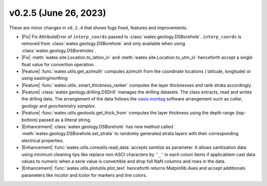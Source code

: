 v0.2.5 (June 26, 2023)
--------------------------

These are minor changes  in ``v0.2.4`` that shows fugs fixed, features and improvements.  

- |Fix| Fix AttributeError of ``interp_coords`` passed to :class:`watex.geology.DSBorehole`. ``interp_coords`` is removed from :class:`watex.geology.DSBorehole`
  and only available when using :class:`watex.geology.DSBoreholes`. 

- |Fix| :meth:`watex.site.Location.to_latlon_in` and :meth:`watex.site.Location.to_utm_in` henceforth accept a single float value for convertion 
  operation. 

- |Feature| :func:`watex.utils.get_azimuth` computes azimuth from the coordinate locations ( latitude,  longitude) or using easting/northing 

- |Feature| :func:`watex.utils..smart_thickness_ranker` computes the layer thicknesses and rank strata accordingly.

- |Feature| :class:`watex.geology.drilling.DSDrill` manages the drilling datasets. The class extracts, read and writes the drlling data. 
  The arrangement of the data follows the `oasis montag <https://www.seequent.com/products-solutions/geosoft-oasis-montaj/>`_ software arrangement 
  such as `collar`, `geology` and `geochemistry samples`. 

- |Feature| :func:`watex.utils.geotools.get_thick_from` computes the layer thickness using the depth range (top-bottom) passed as a litteral string.

- |Enhancement| :class:`watex.geology.DSBorehole` has new method called :meth:`watex.geology.DSBorehole.set_strata` to randomly 
  generated strata layers with their corresponding electrical properties. 

- |Enhancement| :func:`watex.utils.coreutils.read_data` accepts `sanitize` as parameter. It allows sanitization data using minimum cleaning 
  tips like replace non-ASCI characters by ``'_'`` in each colum items if applicablem cast data values to numeric when a serie value is 
  convertible and drop full NaN columns and rows in the data. 

- |Enhancement| :func:`watex.utils.plotutils.plot_text` henceforth returns Matplotlib.Axes and accept additionals parameters like `mcolor` and `lcolor`
  for markers and line colors. 





